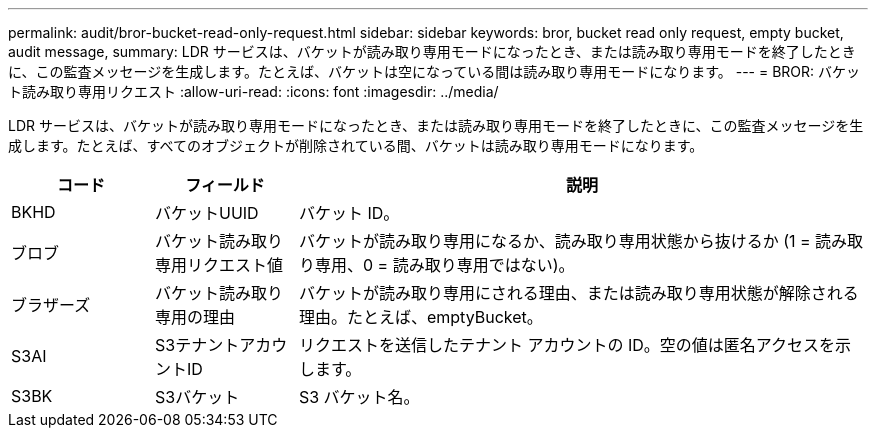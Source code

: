 ---
permalink: audit/bror-bucket-read-only-request.html 
sidebar: sidebar 
keywords: bror, bucket read only request, empty bucket, audit message, 
summary: LDR サービスは、バケットが読み取り専用モードになったとき、または読み取り専用モードを終了したときに、この監査メッセージを生成します。たとえば、バケットは空になっている間は読み取り専用モードになります。 
---
= BROR: バケット読み取り専用リクエスト
:allow-uri-read: 
:icons: font
:imagesdir: ../media/


[role="lead"]
LDR サービスは、バケットが読み取り専用モードになったとき、または読み取り専用モードを終了したときに、この監査メッセージを生成します。たとえば、すべてのオブジェクトが削除されている間、バケットは読み取り専用モードになります。

[cols="1a,1a,4a"]
|===
| コード | フィールド | 説明 


 a| 
BKHD
 a| 
バケットUUID
 a| 
バケット ID。



 a| 
ブロブ
 a| 
バケット読み取り専用リクエスト値
 a| 
バケットが読み取り専用になるか、読み取り専用状態から抜けるか (1 = 読み取り専用、0 = 読み取り専用ではない)。



 a| 
ブラザーズ
 a| 
バケット読み取り専用の理由
 a| 
バケットが読み取り専用にされる理由、または読み取り専用状態が解除される理由。たとえば、emptyBucket。



 a| 
S3AI
 a| 
S3テナントアカウントID
 a| 
リクエストを送信したテナント アカウントの ID。空の値は匿名アクセスを示します。



 a| 
S3BK
 a| 
S3バケット
 a| 
S3 バケット名。

|===